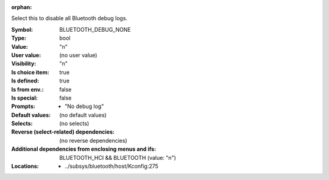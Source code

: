 :orphan:

.. title:: BLUETOOTH_DEBUG_NONE

.. option:: CONFIG_BLUETOOTH_DEBUG_NONE:
.. _CONFIG_BLUETOOTH_DEBUG_NONE:

Select this to disable all Bluetooth debug logs.



:Symbol:           BLUETOOTH_DEBUG_NONE
:Type:             bool
:Value:            "n"
:User value:       (no user value)
:Visibility:       "n"
:Is choice item:   true
:Is defined:       true
:Is from env.:     false
:Is special:       false
:Prompts:

 *  "No debug log"
:Default values:
 (no default values)
:Selects:
 (no selects)
:Reverse (select-related) dependencies:
 (no reverse dependencies)
:Additional dependencies from enclosing menus and ifs:
 BLUETOOTH_HCI && BLUETOOTH (value: "n")
:Locations:
 * ../subsys/bluetooth/host/Kconfig:275